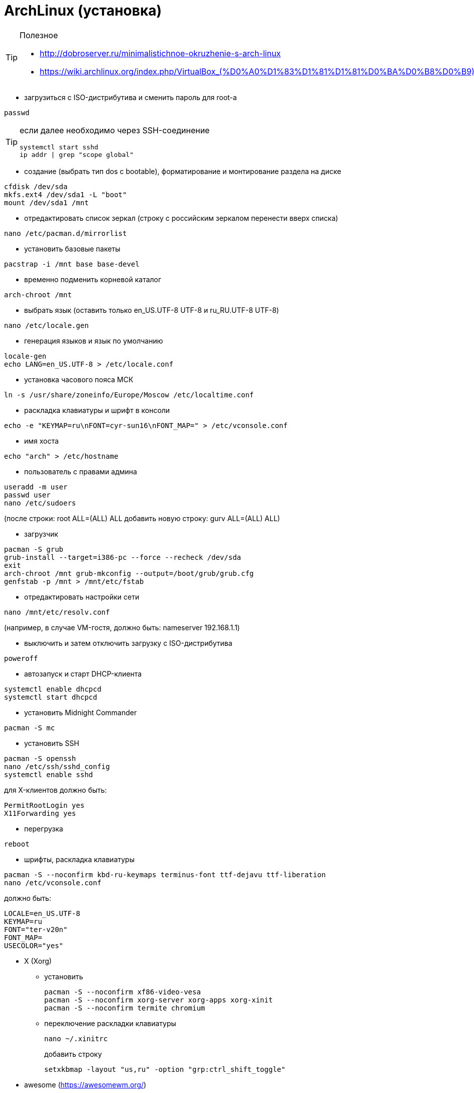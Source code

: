 = ArchLinux (установка)

[TIP]
====
Полезное

* http://dobroserver.ru/minimalistichnoe-okruzhenie-s-arch-linux
* https://wiki.archlinux.org/index.php/VirtualBox_(%D0%A0%D1%83%D1%81%D1%81%D0%BA%D0%B8%D0%B9)#.D0.93.D0.BE.D1.81.D1.82.D0.B5.D0.B2.D0.B0.D1.8F_.D0.9E.D0.A1_.D0.B7.D0.B0.D0.B2.D0.B8.D1.81.D0.B0.D0.B5.D1.82_.D0.BF.D0.BE.D1.81.D0.BB.D0.B5_.D0.B7.D0.B0.D0.BF.D1.83.D1.81.D0.BA.D0.B0_Xorg
====

* загрузиться с ISO-дистрибутива и сменить пароль для root-а
```
passwd
```
[TIP]
====
если далее необходимо через SSH-соединение
```
systemctl start sshd
ip addr | grep "scope global"
```
====

* создание (выбрать тип dos c bootable), форматирование и монтирование раздела на диске
```
cfdisk /dev/sda
mkfs.ext4 /dev/sda1 -L "boot"
mount /dev/sda1 /mnt
```

* отредактировать список зеркал (строку с российским зеркалом перенести вверх списка)
```
nano /etc/pacman.d/mirrorlist
```

* установить базовые пакеты
```
pacstrap -i /mnt base base-devel
```

* временно подменить корневой каталог
```
arch-chroot /mnt
```

* выбрать язык (оставить только en_US.UTF-8 UTF-8 и ru_RU.UTF-8 UTF-8)
```
nano /etc/locale.gen
```

* генерация языков и язык по умолчанию
```
locale-gen
echo LANG=en_US.UTF-8 > /etc/locale.conf
```

* установка часового пояса МСК
```
ln -s /usr/share/zoneinfo/Europe/Moscow /etc/localtime.conf
```

* раскладка клавиатуры и шрифт в консоли
```
echo -e "KEYMAP=ru\nFONT=cyr-sun16\nFONT_MAP=" > /etc/vconsole.conf
```

* имя хоста
```
echo "arch" > /etc/hostname
```

* пользователь с правами админа
```
useradd -m user
passwd user
nano /etc/sudoers
```
(после строки: root ALL=(ALL) ALL добавить новую строку: gurv ALL=(ALL) ALL)

* загрузчик
```
pacman -S grub
grub-install --target=i386-pc --force --recheck /dev/sda
exit
arch-chroot /mnt grub-mkconfig --output=/boot/grub/grub.cfg
genfstab -p /mnt > /mnt/etc/fstab
```

* отредактировать настройки сети
```
nano /mnt/etc/resolv.conf
```
(например, в случае VM-гостя, должно быть: nameserver 192.168.1.1)

* выключить и затем отключить загрузку с ISO-дистрибутива
```
poweroff
```

* автозапуск и старт DHCP-клиента
```
systemctl enable dhcpcd
systemctl start dhcpcd
```

* установить Midnight Commander
```
pacman -S mc
```

* установить SSH
```
pacman -S openssh
nano /etc/ssh/sshd_config
systemctl enable sshd
```
для X-клиентов должно быть:
```
PermitRootLogin yes
X11Forwarding yes
```

* перегрузка
```
reboot
```

* шрифты, раскладка клавиатуры
```
pacman -S --noconfirm kbd-ru-keymaps terminus-font ttf-dejavu ttf-liberation
nano /etc/vconsole.conf
```
должно быть:
```
LOCALE=en_US.UTF-8
KEYMAP=ru
FONT="ter-v20n"
FONT_MAP=
USECOLOR="yes"
```

* X (Xorg)

** установить
+
```
pacman -S --noconfirm xf86-video-vesa
pacman -S --noconfirm xorg-server xorg-apps xorg-xinit
pacman -S --noconfirm termite chromium
```

** переключение раскладки клавиатуры
+
```
nano ~/.xinitrc
```
добавить строку
+
```
setxkbmap -layout "us,ru" -option "grp:ctrl_shift_toggle"
```

* awesome (https://awesomewm.org/)
+
[TIP]
====
* Win+s - виджет подсказки активных горячих клавиш
* Win+Shift+q - выход
* Win+q - меню
* n+r - командная строка
* Win+Shift+c - закрыть окно
* Win+F{1..5} — переключение между тегами
* Win+Shift+F{1..5} — переместить активное окно из текущего тега в выбранный тег
* Win+Ctrl+F{1..5} — отображать вместе окна из текущего тега и из выбранного тега(тегов)
* Win+Ctrl+Shift+F{1..5} — вкл/выкл отображения активного окна на указанном теге(тегах)
====

** установить
+
```
pacman -S --noconfirm awesome
mkdir ~/.config
mkdir ~/.config/awesome
cp /etc/xdg/awesome/rc.lua ~/.config/awesome/
echo "exec awesome" > ~/.xinitrc
```

** использовать termite
+
```
nano ~/.config/awesome/rc.lua
```
должно быть:
+
```
terminal = "termite"
```

** отключить рисунок (закомментировать строку с theme.wallpaper)
+
```
nano /usr/share/awesome/themes/default/theme.lua
```

* Если VM-гость (см. http://www.cs.columbia.edu/~jae/4118-LAST/arch-setup-2016-1.html)

** установить гостевые модуля
+
```
pacman -S --noconfirm virtualbox-guest-modules-arch virtualbox-guest-utils
```

** создать файл
+
```
nano /etc/modules-load.d/virtualbox.conf
```
со следующими строками:
+
```
vboxguest
vboxsf
vboxvideo
```

** зарегистрировать сервис
+
```
systemctl enable vboxservice
nano ~/.xinitrc
```
добавить строку
+
```
/usr/bin/VBoxClient-all
```

** установить утилиту для дальнейшей возможности сжать VDI-файл
+
```
pacman -S dcfldd
```
+
[TIP]
====
* это сделать на VM-госте перед сжатием:
```
dcfldd if=/dev/zero of=/fillfile bs=4M
rm -rf /fillfile
```
* это сжатие на VM-хосте под Windows
```
VBoxManage.exe modifyhd arch.vdi --compact
```
====

* установить Docker
```
pacman -S --noconfirm docker
systemctl enable docker
systemctl start docker
docker info
gpasswd -a user docker
```

[TIP]
====
* TODO пытался в /etc/docker/daemon.json указать
```
{
  "hosts": ["tcp://0.0.0.0:2376"]
}
```
, но стартует с ошибками

* в /usr/lib/systemd/system/docker.service указад
```
ExecStart=/usr/bin/dockerd -H 0.0.0.0:2375
```
====

* установить IDEA JetBrains (указать java-environment jdk8-openjdk)
```
pacman -S intellij-idea-community-edition
```

* VirtualBox-хост
+
[TIP]
====
* запуск в X: virtualbox
* запуск в терминале: VBoxSDL или VBoxHeadless
====
+
[TIP]
====
* TODO пакет дополнений
* TODO образ диска с гостевыми дополнениями
====

** установить
+
```
pacman -S virtualbox linux-headers net-tools
```

** настроить (добавить строку: vboxdrv)
+
```
nano /etc/modules-load.d/virtualbox.conf
```

** (добавить: vboxnetadp vboxnetflt vboxpci)
+
```
nano /etc/modules-load.d/vbox-other-modules.conf
```
